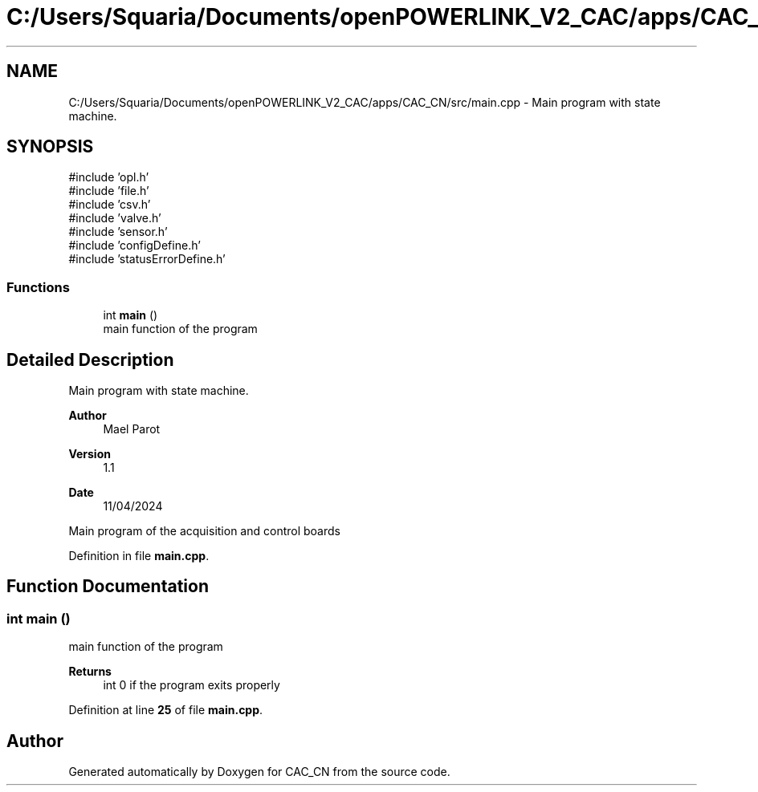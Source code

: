 .TH "C:/Users/Squaria/Documents/openPOWERLINK_V2_CAC/apps/CAC_CN/src/main.cpp" 3 "Version 1.1" "CAC_CN" \" -*- nroff -*-
.ad l
.nh
.SH NAME
C:/Users/Squaria/Documents/openPOWERLINK_V2_CAC/apps/CAC_CN/src/main.cpp \- Main program with state machine\&.  

.SH SYNOPSIS
.br
.PP
\fR#include 'opl\&.h'\fP
.br
\fR#include 'file\&.h'\fP
.br
\fR#include 'csv\&.h'\fP
.br
\fR#include 'valve\&.h'\fP
.br
\fR#include 'sensor\&.h'\fP
.br
\fR#include 'configDefine\&.h'\fP
.br
\fR#include 'statusErrorDefine\&.h'\fP
.br

.SS "Functions"

.in +1c
.ti -1c
.RI "int \fBmain\fP ()"
.br
.RI "main function of the program "
.in -1c
.SH "Detailed Description"
.PP 
Main program with state machine\&. 


.PP
\fBAuthor\fP
.RS 4
Mael Parot 
.RE
.PP
\fBVersion\fP
.RS 4
1\&.1 
.RE
.PP
\fBDate\fP
.RS 4
11/04/2024
.RE
.PP
Main program of the acquisition and control boards 
.PP
Definition in file \fBmain\&.cpp\fP\&.
.SH "Function Documentation"
.PP 
.SS "int main ()"

.PP
main function of the program 
.PP
\fBReturns\fP
.RS 4
int 0 if the program exits properly 
.RE
.PP

.PP
Definition at line \fB25\fP of file \fBmain\&.cpp\fP\&.
.SH "Author"
.PP 
Generated automatically by Doxygen for CAC_CN from the source code\&.

